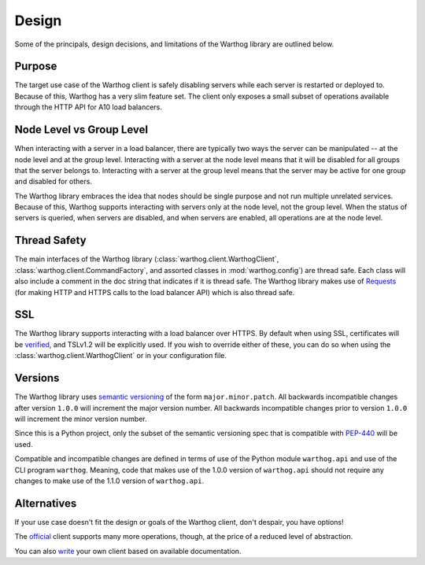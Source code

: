 Design
======

Some of the principals, design decisions, and limitations of the Warthog library are
outlined below.

Purpose
-------

The target use case of the Warthog client is safely disabling servers while each server is
restarted or deployed to. Because of this, Warthog has a very slim feature set. The client
only exposes a small subset of operations available through the HTTP API for A10 load
balancers.

Node Level vs Group Level
-------------------------

When interacting with a server in a load balancer, there are typically two ways the server
can be manipulated -- at the node level and at the group level. Interacting with a server
at the node level means that it will be disabled for all groups that the server belongs to.
Interacting with a server at the group level means that the server may be active for one
group and disabled for others.

The Warthog library embraces the idea that nodes should be single purpose and not run
multiple unrelated services. Because of this, Warthog supports interacting with servers
only at the node level, not the group level. When the status of servers is queried, when
servers are disabled, and when servers are enabled, all operations are at the node level.

Thread Safety
-------------

The main interfaces of the Warthog library (:class:`warthog.client.WarthogClient`,
:class:`warthog.client.CommandFactory`, and assorted classes in :mod:`warthog.config`) are
thread safe. Each class will also include a comment in the doc string that indicates if
it is thread safe. The Warthog library makes use of Requests_ (for making HTTP and HTTPS
calls to the load balancer API) which is also thread safe.

.. _Requests: http://docs.python-requests.org/en/latest/

SSL
---

The Warthog library supports interacting with a load balancer over HTTPS. By default
when using SSL, certificates will be verified_, and TSLv1.2 will be explicitly used. If
you wish to override either of these, you can do so when using the
:class:`warthog.client.WarthogClient` or in your configuration file.

.. _verified: http://docs.python-requests.org/en/latest/user/advanced/#ssl-cert-verification

Versions
--------

The Warthog library uses `semantic versioning`_ of the form ``major.minor.patch``. All
backwards incompatible changes after version ``1.0.0`` will increment the major version
number. All backwards incompatible changes prior to version ``1.0.0`` will increment the
minor version number.

Since this is a Python project, only the subset of the semantic versioning spec that is
compatible with `PEP-440`_ will be used.

Compatible and incompatible changes are defined in terms of use of the Python module
``warthog.api`` and use of the CLI program ``warthog``. Meaning, code that makes use
of the 1.0.0 version of ``warthog.api`` should not require any changes to make use of
the 1.1.0 version of ``warthog.api``.

.. _semantic versioning: http://semver.org/
.. _PEP-440: https://www.python.org/dev/peps/pep-0440/

Alternatives
------------

If your use case doesn't fit the design or goals of the Warthog client, don't despair,
you have options!

The official_ client supports many more operations, though, at the price of a reduced
level of abstraction.

You can also write_ your own client based on available documentation.

.. _official: https://github.com/a10networks/acos-client
.. _write: http://www.a10networks.com/products/axseries-aXAPI.php
